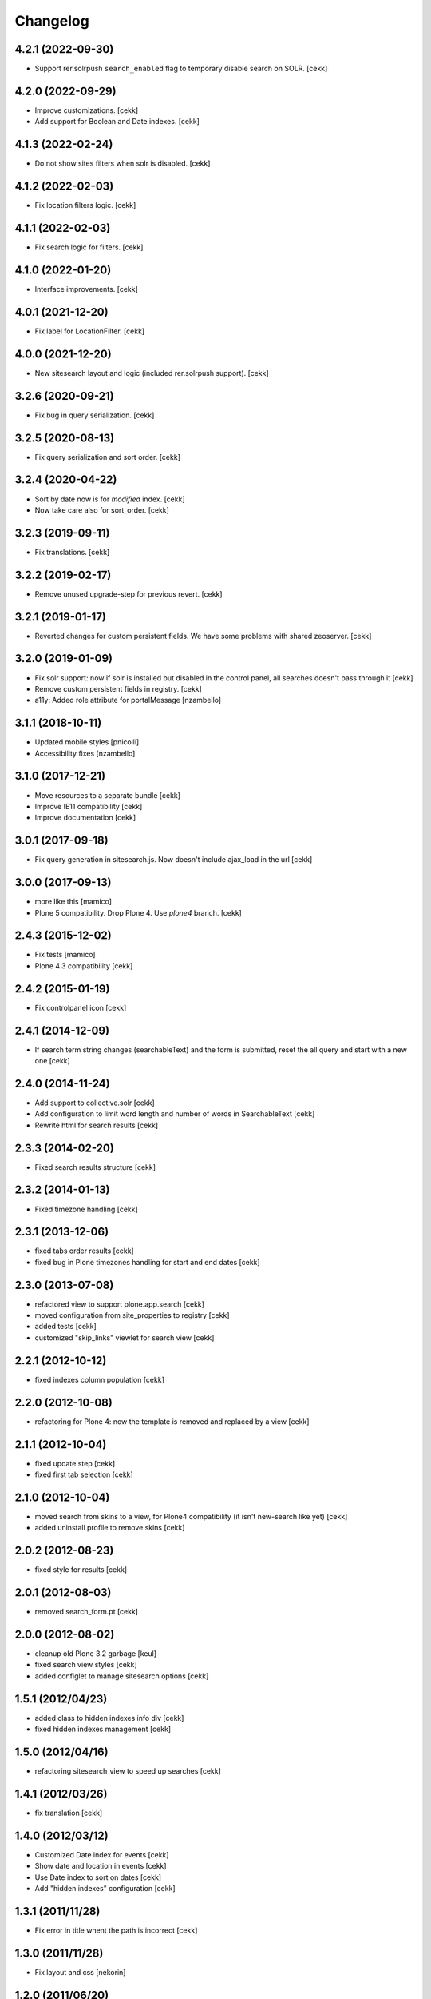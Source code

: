 Changelog
=========

4.2.1 (2022-09-30)
------------------

- Support rer.solrpush ``search_enabled`` flag to temporary disable search on SOLR.
  [cekk]


4.2.0 (2022-09-29)
------------------

- Improve customizations.
  [cekk]
- Add support for Boolean and Date indexes.
  [cekk]


4.1.3 (2022-02-24)
------------------

- Do not show sites filters when solr is disabled.
  [cekk]


4.1.2 (2022-02-03)
------------------

- Fix location filters logic.
  [cekk]


4.1.1 (2022-02-03)
------------------

- Fix search logic for filters.
  [cekk]


4.1.0 (2022-01-20)
------------------

- Interface improvements.
  [cekk]

4.0.1 (2021-12-20)
------------------

- Fix label for LocationFilter.
  [cekk]


4.0.0 (2021-12-20)
------------------

- New sitesearch layout and logic (included rer.solrpush support).
  [cekk]


3.2.6 (2020-09-21)
------------------

- Fix bug in query serialization.
  [cekk]


3.2.5 (2020-08-13)
------------------

- Fix query serialization and sort order.
  [cekk]


3.2.4 (2020-04-22)
------------------

- Sort by date now is for *modified* index.
  [cekk]
- Now take care also for sort_order.
  [cekk]


3.2.3 (2019-09-11)
------------------

- Fix translations.
  [cekk]

3.2.2 (2019-02-17)
------------------

- Remove unused upgrade-step for previous revert.
  [cekk]


3.2.1 (2019-01-17)
------------------

- Reverted changes for custom persistent fields. We have some problems with shared zeoserver.
  [cekk]


3.2.0 (2019-01-09)
------------------
- Fix solr support: now if solr is installed but disabled in the control panel,
  all searches doesn't pass through it
  [cekk]
- Remove custom persistent fields in registry.
  [cekk]
- a11y: Added role attribute for portalMessage
  [nzambello]


3.1.1 (2018-10-11)
------------------

- Updated mobile styles
  [pnicolli]
- Accessibility fixes
  [nzambello]


3.1.0 (2017-12-21)
------------------

- Move resources to a separate bundle
  [cekk]
- Improve IE11 compatibility
  [cekk]
- Improve documentation
  [cekk]


3.0.1 (2017-09-18)
------------------

- Fix query generation in sitesearch.js. Now doesn't include ajax_load in the url
  [cekk]


3.0.0 (2017-09-13)
------------------

- more like this
  [mamico]
- Plone 5 compatibility. Drop Plone 4. Use `plone4` branch.
  [cekk]

2.4.3 (2015-12-02)
------------------

- Fix tests
  [mamico]

- Plone 4.3 compatibility
  [cekk]


2.4.2 (2015-01-19)
------------------

- Fix controlpanel icon [cekk]


2.4.1 (2014-12-09)
------------------

- If search term string changes (searchableText) and the form is submitted,
  reset the all query and start with a new one
  [cekk]


2.4.0 (2014-11-24)
------------------

- Add support to collective.solr [cekk]
- Add configuration to limit word length and number of words in SearchableText
  [cekk]
- Rewrite html for search results [cekk]

2.3.3 (2014-02-20)
------------------

- Fixed search results structure [cekk]


2.3.2 (2014-01-13)
------------------

- Fixed timezone handling [cekk]


2.3.1 (2013-12-06)
------------------

- fixed tabs order results [cekk]
- fixed bug in Plone timezones handling for start and end dates [cekk]


2.3.0 (2013-07-08)
------------------

- refactored view to support plone.app.search [cekk]
- moved configuration from site_properties to registry [cekk]
- added tests [cekk]
- customized "skip_links" viewlet for search view [cekk]

2.2.1 (2012-10-12)
------------------

- fixed indexes column population [cekk]


2.2.0 (2012-10-08)
------------------

- refactoring for Plone 4: now the template is removed and replaced by a view [cekk]


2.1.1 (2012-10-04)
------------------

- fixed update step [cekk]
- fixed first tab selection [cekk]


2.1.0 (2012-10-04)
------------------

- moved search from skins to a view, for Plone4 compatibility (it isn't new-search like yet) [cekk]
- added uninstall profile to remove skins [cekk]


2.0.2 (2012-08-23)
------------------

- fixed style for results [cekk]


2.0.1 (2012-08-03)
------------------

- removed search_form.pt [cekk]


2.0.0 (2012-08-02)
------------------

- cleanup old Plone 3.2 garbage [keul]
- fixed search view styles [cekk]
- added configlet to manage sitesearch options [cekk]

1.5.1 (2012/04/23)
------------------

- added class to hidden indexes info div [cekk]
- fixed hidden indexes management [cekk]

1.5.0 (2012/04/16)
------------------

- refactoring sitesearch_view to speed up searches [cekk]

1.4.1 (2012/03/26)
------------------

- fix translation [cekk]

1.4.0 (2012/03/12)
------------------

- Customized Date index for events [cekk]
- Show date and location in events [cekk]
- Use Date index to sort on dates [cekk]
- Add "hidden indexes" configuration [cekk]

1.3.1 (2011/11/28)
------------------

- Fix error in title whent the path is incorrect [cekk]

1.3.0 (2011/11/28)
------------------

- Fix layout and css [nekorin]

1.2.0 (2011/06/20)
------------------

- Add tabs customization [cekk]

1.1.1 (2011/04/07)
------------------

- Remove alphabetical sorting for indexes. Now indexes are sorted in the configuration panel [cekk]

1.1.0 (2011/04/04)
------------------

- Remove taxonomies specific tab. Now needs to be set in the config panel [cekk]

1.0.6 (2010/11/08)
------------------

- Fix js for batching [cekk]

1.0.5 (2010/11/08)
------------------

- Categories are filtered beside the selected type [cekk]

1.0.4 (2010/11/04)
------------------

- Remove setup.cfg [cekk]

1.0.3 (2010/11/04)
------------------

- Refectoring for browser history [cekk]

1.0.2 (2010/10/28)
------------------

- Remove folder title in the view [cekk]

1.0.1 (2010/10/28)
------------------

- Remove searchSubject index [cekk]
- Change fieldname for sorting [cekk]
- Add header with folder name [jacopo e cekk]

1.0.0 (2010/09/23)
------------------

- Initial release
